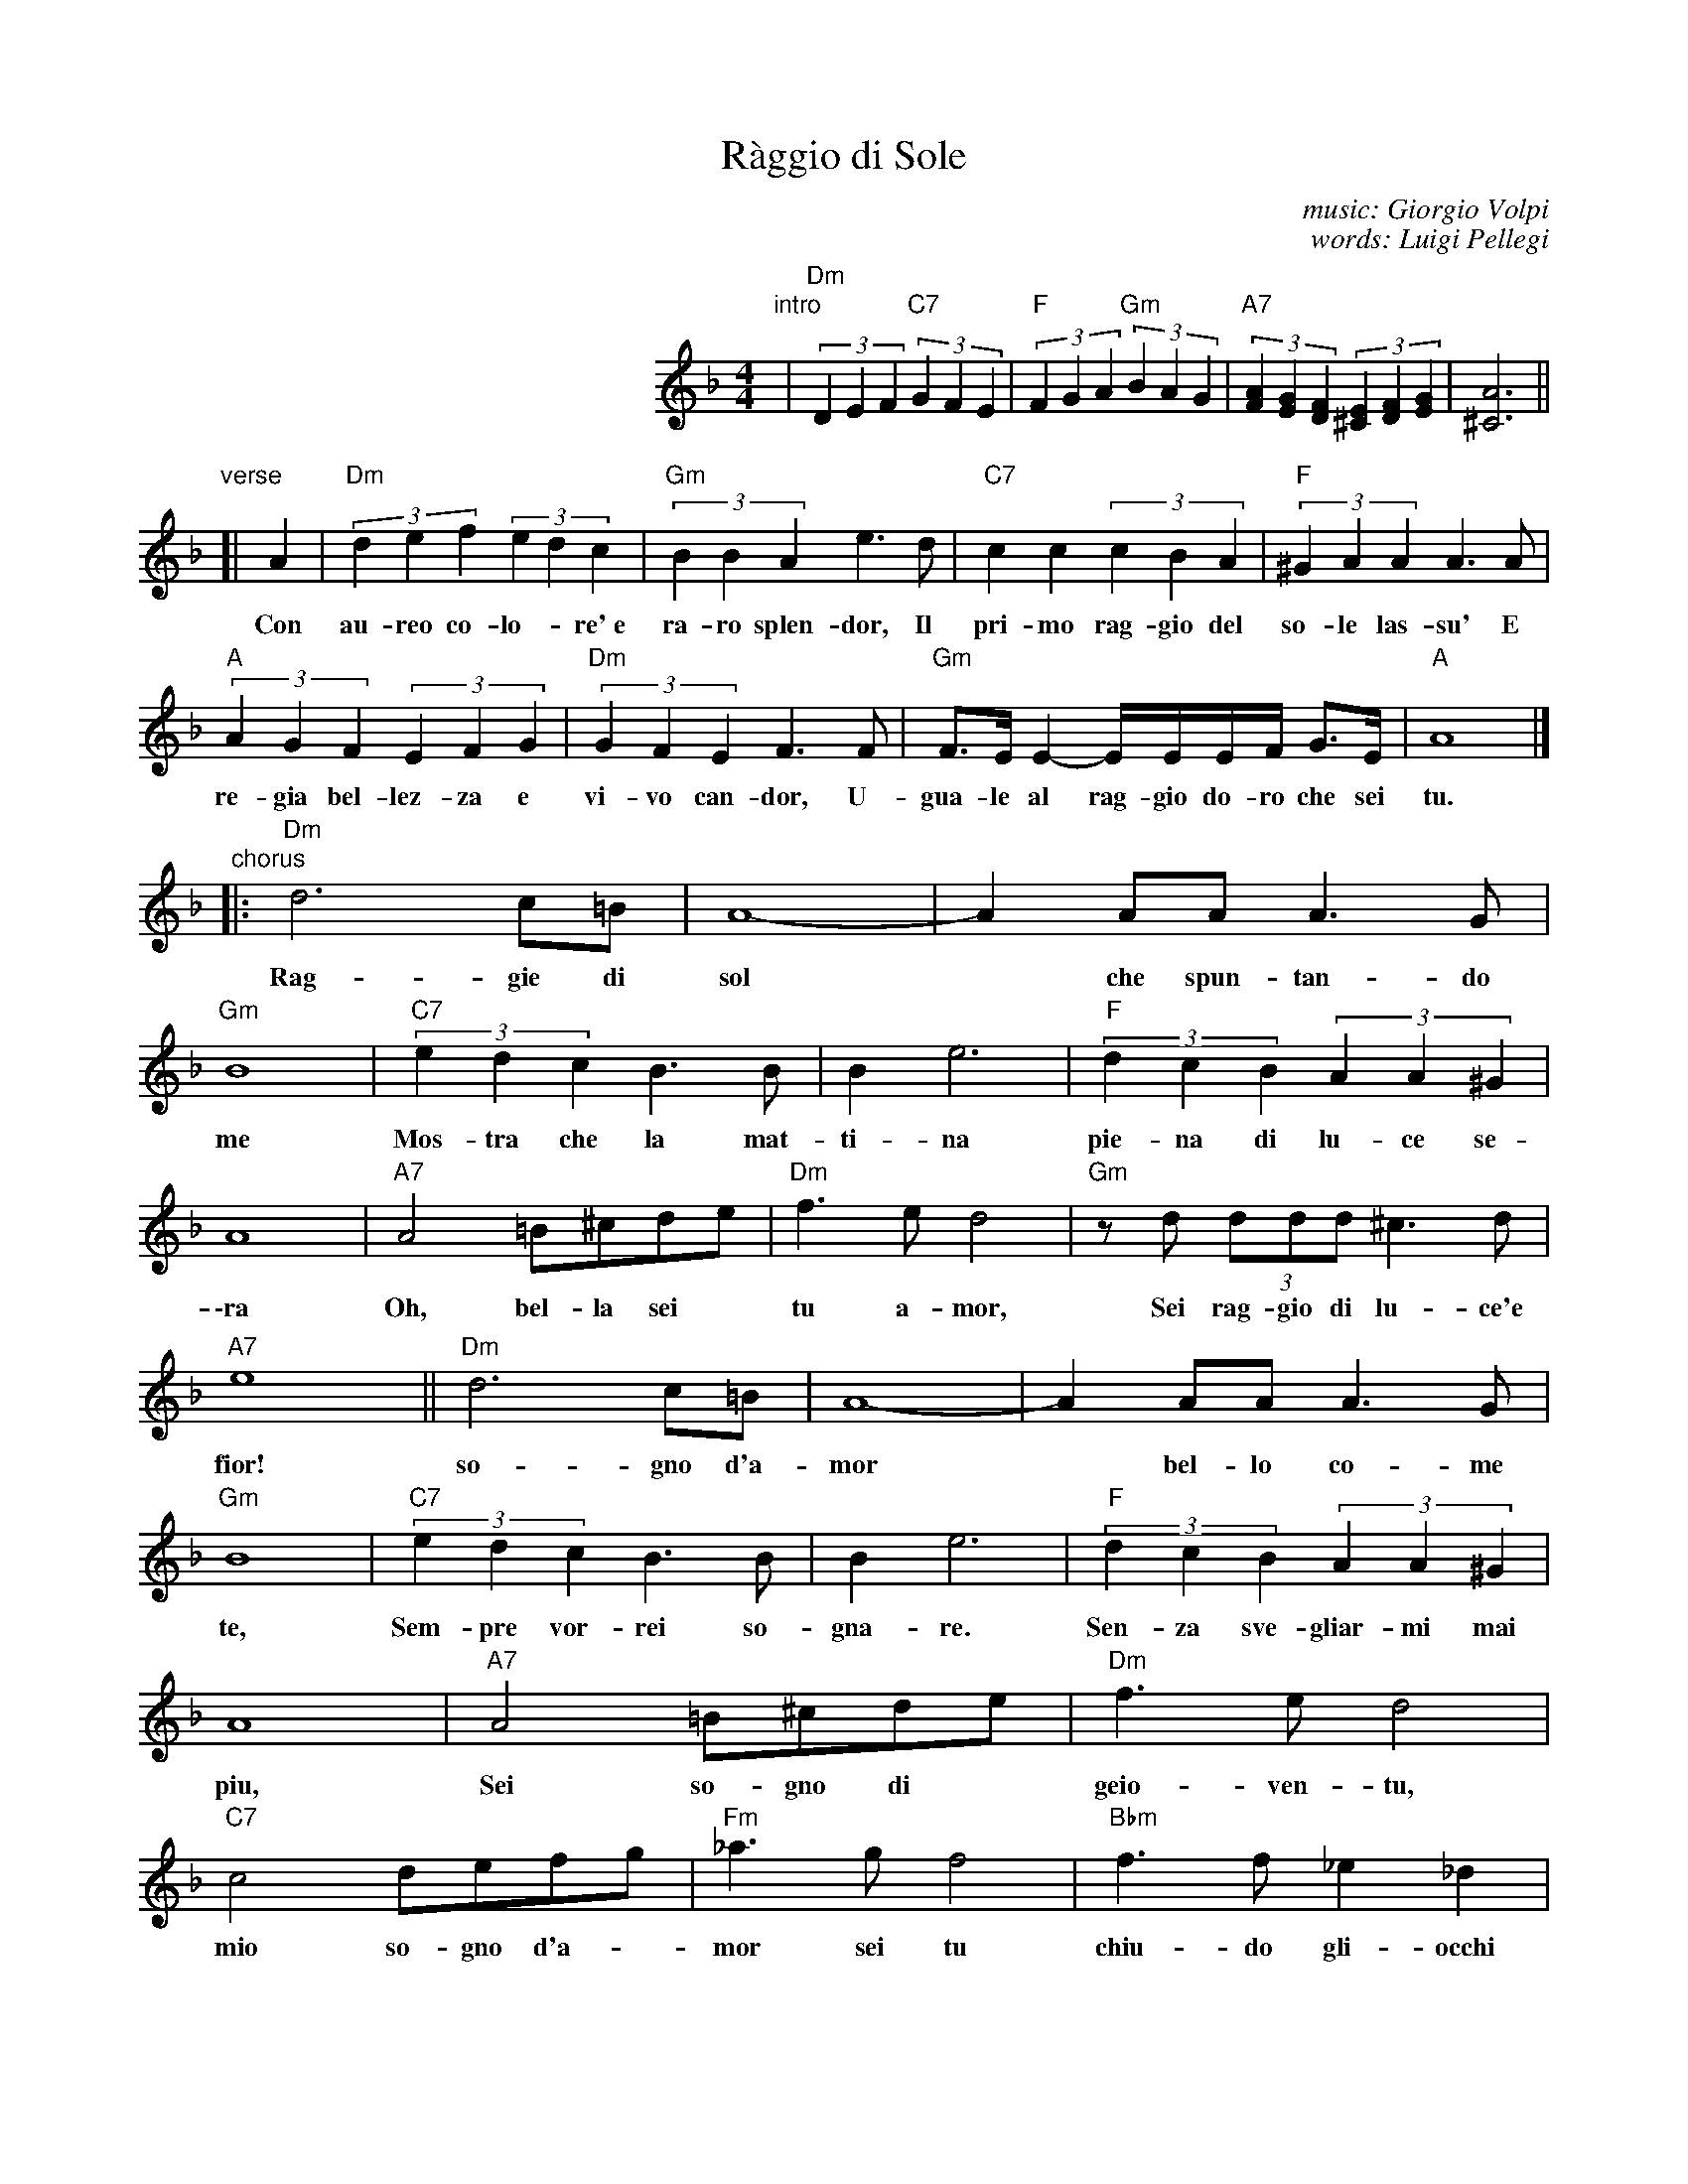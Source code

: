 
X: 1
T: R\`aggio di Sole
C: music: Giorgio Volpi
C: words: Luigi Pellegi
Z: 1999 John Chambers <jc:trillian.mit.edu>
S: Helene Criscio, Tony Santorella "Italian Favorites for Accordion" 1997
M: 4/4
L: 1/8
K: Dm
% - - - - - - - - - - - - - - - - - - - - - - - - -
% Formatted for the intro + 2 lines of verse + 4 lines of chorus:
%
%%indent 250
"intro"|\
"Dm"(3D2E2F2 "C7"(3G2F2E2 | "F"(3F2G2A2 "Gm"(3B2A2G2 |\
"A7"(3[A2F2][G2E2][F2D2] (3[E2^C2][F2D2][G2E2] | [A6^C6] ||
%
"verse"[|\
   A2 | "Dm"(3d2e2f2 (3e2d2c2 | "Gm"(3B2B2A2 e3d | "C7"c2c2 (3c2B2A2 | "F"(3^G2A2A2 A3A |
w: Con au-reo co-lo-*re'~e ra-ro splen-dor, Il pri-mo rag-gio del so-le las-su' E
%
  "A"(3A2G2F2 (3E2F2G2 | "Dm"(3G2F2E2 F3F | "Gm"F>E E2- E/E/E/F/ G>E | "A"A8 |]
w: re-gia bel-lez-za e vi-vo can-dor, U-gua-le al rag-gio do-ro che sei tu.
%
"chorus"|: "Dm"d6 c=B | A8- | A2AA A3G | "Gm"B8 | "C7"(3e2d2c2 B3B | B2 e6 | "F"(3d2c2B2 (3A2A2^G2 |
w: Rag-gie di sol* che spun-tan-do me Mos-tra che la mat-ti-na pie-na di lu-ce se-
%
  A8 | "A7"A4 =B^cde | "Dm"f3e d4 | "Gm"zd (3ddd ^c3d | "A7"e8 || "Dm"d6 c=B | A8- | A2AA A3G |
w: \-ra Oh, bel-la sei* tu a-mor, Sei rag-gio di lu-ce'e fior! so-gno d'a-mor* bel-lo co-me
%
  "Gm"B8 | "C7"(3e2d2c2 B3B | B2 e6 | "F"(3d2c2B2 (3A2A2^G2 | A8 | "A7"A4 =B^cde | "Dm"f3e d4 |
w: te, Sem-pre vor-rei so-gna-re. Sen-za sve-gliar-mi mai piu, Sei so-gno di* geio-ven-tu,
%
  "C7"c4 defg | "Fm"_a3g f4 | "Bbm"f3f _e2_d2 | "Fm"c3_A c4 | "C7"(3c2c2c2 efg_a | "Fm"gf- f4 z2 |]
w: mio so-gno d'a-*mor sei tu chiu-do gli-occhi miei oi-me', Vo-glio so-gna-re con* te._

%%sep 1 1 500
%%sep 1 1 500

X: 1
T: R\`aggio di Sole
C: music: Giorgio Volpi
C: words: Luigi Pellegi
M: 4/4
L: 1/8
K: Em
y8 y8 y8 y8 y8 y8 \
"intro"\
|"Em"(3E2F2G2 "D7"(3A2G2F2 | "G"(3G2A2B2 "Am"(3c2B2A2 \
| "B7"(3[B2G2][A2F2][G2E2] (3[F2^D2][G2E2][A2F2] | [B6^D6] B2 ||
"verse"\
|| "Em"(3e2f2g2 (3f2e2d2 | "Am"(3c2c2B2 f3e \
| "D7"d2d2 (3d2c2B2 | "G"(3^A2B2B2 B3B \
| "B"(3B2A2G2 (3F2G2A2 | "Em"(3A2G2F2 G3G |
| "Am"G>F F2- F/F/F/G/ A>F | "B"B8 \
"chorus"\
|: "Em"e6 d^c | B8- \
| B2BB B3A | "Am"c8 \
| "D7"(3f2e2d2 c3c | c2 f6 |
| "G"(3e2d2c2 (3B2B2^A2 | B8 \
| "B7"B4 ^c^def | "Em"g3f e4 \
|1 "Am"ze (3eee ^d3e | "B7"f8 :|
|2 "D7"d4 efga | "Gm"_b3a g4 \
| "Cbm"g3g =f2_e2 | "Gm"d3_B d4 \
| "D7"(3d2d2d2 fga_b | "Gm"ag- g4 z2 |]

%%sep 1 1 500
%%sep 1 1 500

X: 0
%%wordsfont Helvetica 10
W: Arrangement by John Chambers <jc@trillian.mit.edu>
K: C
